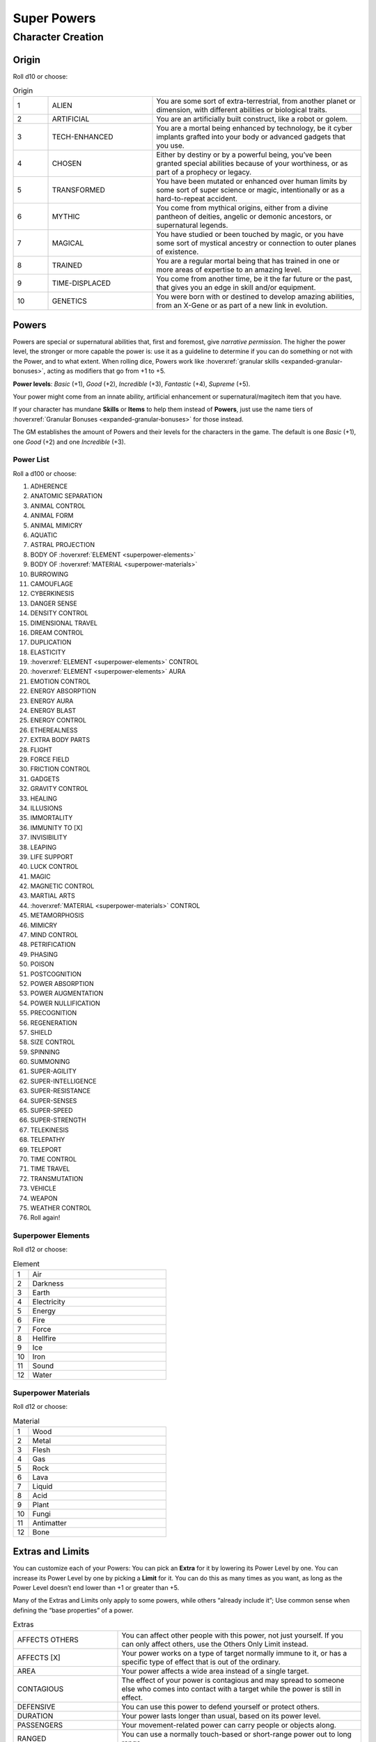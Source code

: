 Super Powers
============

Character Creation
------------------

Origin
~~~~~~

Roll d10 or choose:

.. csv-table:: Origin
 :widths: 10, 30, 60

 "1","ALIEN","You are some sort of extra-terrestrial, from another planet or dimension, with different abilities or biological traits."
 "2","ARTIFICIAL","You are an artificially built construct, like a robot or golem."
 "3","TECH-ENHANCED","You are a mortal being enhanced by technology, be it cyber implants grafted into your body or advanced gadgets that you use."
 "4","CHOSEN","Either by destiny or by a powerful being, you’ve been granted special abilities because of your worthiness, or as part of a prophecy or legacy."
 "5","TRANSFORMED","You have been mutated or enhanced over human limits by some sort of super science or magic, intentionally or as a hard-to-repeat accident."
 "6","MYTHIC","You come from mythical origins, either from a divine pantheon of deities, angelic or demonic ancestors, or supernatural legends."
 "7","MAGICAL","You have studied or been touched by magic, or you have some sort of mystical ancestry or connection to outer planes of existence."
 "8","TRAINED","You are a regular mortal being that has trained in one or more areas of expertise to an amazing level."
 "9","TIME-DISPLACED","You come from another time, be it the far future or the past, that gives you an edge in skill and/or equipment."
 "10","GENETICS","You were born with or destined to develop amazing abilities, from an X-Gene or as part of a new link in evolution."

Powers
~~~~~~

Powers are special or supernatural abilities that, first and foremost, give *narrative permission*. The higher the power level, the stronger or more capable the power is: use it as a guideline to determine if you can do something or not with the Power, and to what extent. When rolling dice, Powers work like :hoverxref:`granular skills <expanded-granular-bonuses>`, acting as modifiers that go from +1 to +5. 

**Power levels**: *Basic* (+1), *Good* (+2), *Incredible* (+3), *Fantastic* (+4), *Supreme* (+5).

Your power might come from an innate ability, artificial enhancement or supernatural/magitech item that you have.

If your character has mundane **Skills** or **Items** to help them instead of **Powers**, just use the name tiers of :hoverxref:`Granular Bonuses <expanded-granular-bonuses>` for those instead.

The GM establishes the amount of Powers and their levels for the characters in the game. The default is one *Basic* (+1), one *Good* (+2) and one *Incredible* (+3).

Power List
^^^^^^^^^^

Roll a d100 or choose:

#. ADHERENCE
#. ANATOMIC SEPARATION
#. ANIMAL CONTROL
#. ANIMAL FORM
#. ANIMAL MIMICRY
#. AQUATIC
#. ASTRAL PROJECTION
#. BODY OF :hoverxref:`ELEMENT <superpower-elements>`
#. BODY OF :hoverxref:`MATERIAL <superpower-materials>`
#. BURROWING
#. CAMOUFLAGE
#. CYBERKINESIS
#. DANGER SENSE
#. DENSITY CONTROL
#. DIMENSIONAL TRAVEL
#. DREAM CONTROL
#. DUPLICATION
#. ELASTICITY
#. :hoverxref:`ELEMENT <superpower-elements>` CONTROL
#. :hoverxref:`ELEMENT <superpower-elements>` AURA
#. EMOTION CONTROL
#. ENERGY ABSORPTION
#. ENERGY AURA
#. ENERGY BLAST
#. ENERGY CONTROL
#. ETHEREALNESS
#. EXTRA BODY PARTS
#. FLIGHT
#. FORCE FIELD
#. FRICTION CONTROL
#. GADGETS
#. GRAVITY CONTROL
#. HEALING
#. ILLUSIONS
#. IMMORTALITY
#. IMMUNITY TO [X]
#. INVISIBILITY
#. LEAPING
#. LIFE SUPPORT
#. LUCK CONTROL
#. MAGIC
#. MAGNETIC CONTROL
#. MARTIAL ARTS
#. :hoverxref:`MATERIAL <superpower-materials>` CONTROL
#. METAMORPHOSIS
#. MIMICRY
#. MIND CONTROL
#. PETRIFICATION
#. PHASING
#. POISON
#. POSTCOGNITION
#. POWER ABSORPTION
#. POWER AUGMENTATION
#. POWER NULLIFICATION
#. PRECOGNITION
#. REGENERATION
#. SHIELD
#. SIZE CONTROL
#. SPINNING
#. SUMMONING
#. SUPER-AGILITY
#. SUPER-INTELLIGENCE
#. SUPER-RESISTANCE
#. SUPER-SENSES
#. SUPER-SPEED
#. SUPER-STRENGTH
#. TELEKINESIS
#. TELEPATHY
#. TELEPORT
#. TIME CONTROL
#. TIME TRAVEL
#. TRANSMUTATION
#. VEHICLE
#. WEAPON
#. WEATHER CONTROL
#. Roll again!

.. _superpower-elements:

Superpower Elements
^^^^^^^^^^^^^^^^^^^

Roll d12 or choose:

.. csv-table:: Element
 :widths: 10, 90

 "1", "Air"
 "2", "Darkness"
 "3", "Earth"
 "4", "Electricity"
 "5", "Energy"
 "6", "Fire"
 "7", "Force"
 "8", "Hellfire"
 "9", "Ice"
 "10", "Iron"
 "11", "Sound"
 "12", "Water"

.. _superpower-materials:

Superpower Materials
^^^^^^^^^^^^^^^^^^^^

Roll d12 or choose:

.. csv-table:: Material
 :widths: 10, 90

 "1", "Wood"
 "2", "Metal"
 "3", "Flesh"
 "4", "Gas"
 "5", "Rock"
 "6", "Lava"
 "7", "Liquid"
 "8", "Acid"
 "9", "Plant"
 "10", "Fungi"
 "11", "Antimatter"
 "12", "Bone"

.. _extras-and-limits:

Extras and Limits
~~~~~~~~~~~~~~~~~

You can customize each of your Powers: You can pick an **Extra** for it by lowering its Power Level by one. You can increase its Power Level by one by picking a **Limit** for it. You can do this as many times as you want, as long as the Power Level doesn’t end lower than +1 or greater than +5.

Many of the Extras and Limits only apply to some powers, while others “already include it”; Use common sense when defining the “base properties” of a power.

.. csv-table:: Extras
 :widths: 30, 70

 "AFFECTS OTHERS","You can affect other people with this power, not just yourself. If you can only affect others, use the Others Only Limit instead."
 "AFFECTS [X]","Your power works on a type of target normally immune to it, or has a specific type of effect that is out of the ordinary."
 "AREA","Your power affects a wide area instead of a single target."
 "CONTAGIOUS","The effect of your power is contagious and may spread to someone else who comes into contact with a target while the power is still in effect."
 "DEFENSIVE","You can use this power to defend yourself or protect others."
 "DURATION","Your power lasts longer than usual, based on its power level."
 "PASSENGERS","Your movement-related power can carry people or objects along."
 "RANGED","You can use a normally touch-based or short-range power out to long range."
 "RANGELESS","You can use your power out to a distance based on its power level (from nearby to anywhere in the universe), provided you know the location of the target."
 "REVERSIBLE","You can reverse the effects of your power, ending them at will or making it do the opposite of what it would normally do."
 "SUB-EFFECT","This power includes another power as a sub-effect of its own, i.e. Fire Aura might include Flight as a Sub-Effect."


.. csv-table:: Limits
 :widths: 30, 70

 "BLOCKED BY [X]","Your power does not affect some common type of object or substance, such as wood, aluminum, or things colored yellow, for example."
 "BURNOUT","After you use your power, it stops working for a while."
 "CLOSE RANGE","Your normally long-range power only works at close range."
 "CONCENTRATION","You must concentrate to maintain the power, meaning that you can’t do other things properly in the meantime, and certain hindrances could break that concentration, thus ending the effect."
 "CONSTANT","The power is always active (making it hindering or very inconvenient). For damaging powers, this means you may damage people and things around you. Other powers may make you appear freakish or just make life difficult for you."
 "CONSTRAINED TO [X]","Your power only works with a certain subset of its domain. For example, “Element Control” usually covers all elements, but using this Limit you could constrain it to “Water Control”."
 "DEGRADING","Your power loses effectiveness over time when used. This can be represented as lowering its level on each turn that passes, until you have an opportunity to recover."
 "EXCLUSIVE","You cannot use or maintain other powers while using this one (either gets interrupted/turns off)."
 "LINE-OF-SIGHT","You must be able to see the targets of your power."
 "UNCONTROLLED","You cannot vary this power’s level or exert any fine control. Sometimes it works at max potency, others it might fizzle out or do unexpected things."
 "ONLY [X]","Your power works only in a given situation or against a particular subject, such as only at night, only when you’re angry, only against men (or women), and so forth."
 "OTHERS ONLY","The power only affects others; you cannot use it on yourself. "
 "TOUCH ONLY","Your normally ranged power only works by touching the target."
 "WEAKNESS TO [X]","Your power is heavily diminished or turned off when something specific happens or when you are exposed to a certain type of energy or material."

